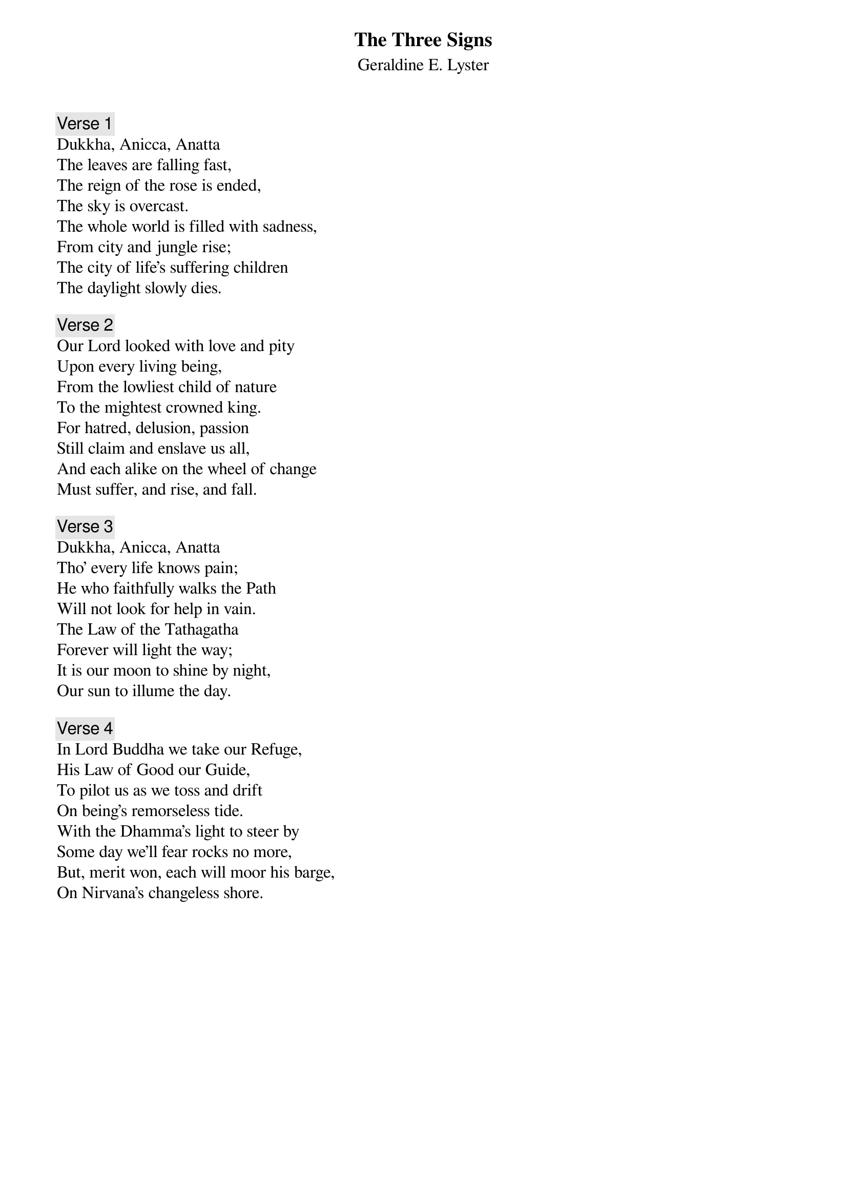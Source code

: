 {title: The Three Signs}
{subtitle: Geraldine E. Lyster}
{number: 91}

{comment: Verse 1}
Dukkha, Anicca, Anatta
The leaves are falling fast,
The reign of the rose is ended,
The sky is overcast.
The whole world is filled with sadness,
From city and jungle rise;
The city of life's suffering children
The daylight slowly dies.

{comment: Verse 2}
Our Lord looked with love and pity
Upon every living being,
From the lowliest child of nature
To the mightest crowned king.
For hatred, delusion, passion
Still claim and enslave us all,
And each alike on the wheel of change
Must suffer, and rise, and fall.

{comment: Verse 3}
Dukkha, Anicca, Anatta
Tho' every life knows pain;
He who faithfully walks the Path
Will not look for help in vain.
The Law of the Tathagatha
Forever will light the way;
It is our moon to shine by night,
Our sun to illume the day.

{comment: Verse 4}
In Lord Buddha we take our Refuge,
His Law of Good our Guide,
To pilot us as we toss and drift
On being's remorseless tide.
With the Dhamma's light to steer by
Some day we'll fear rocks no more,
But, merit won, each will moor his barge,
On Nirvana's changeless shore.
